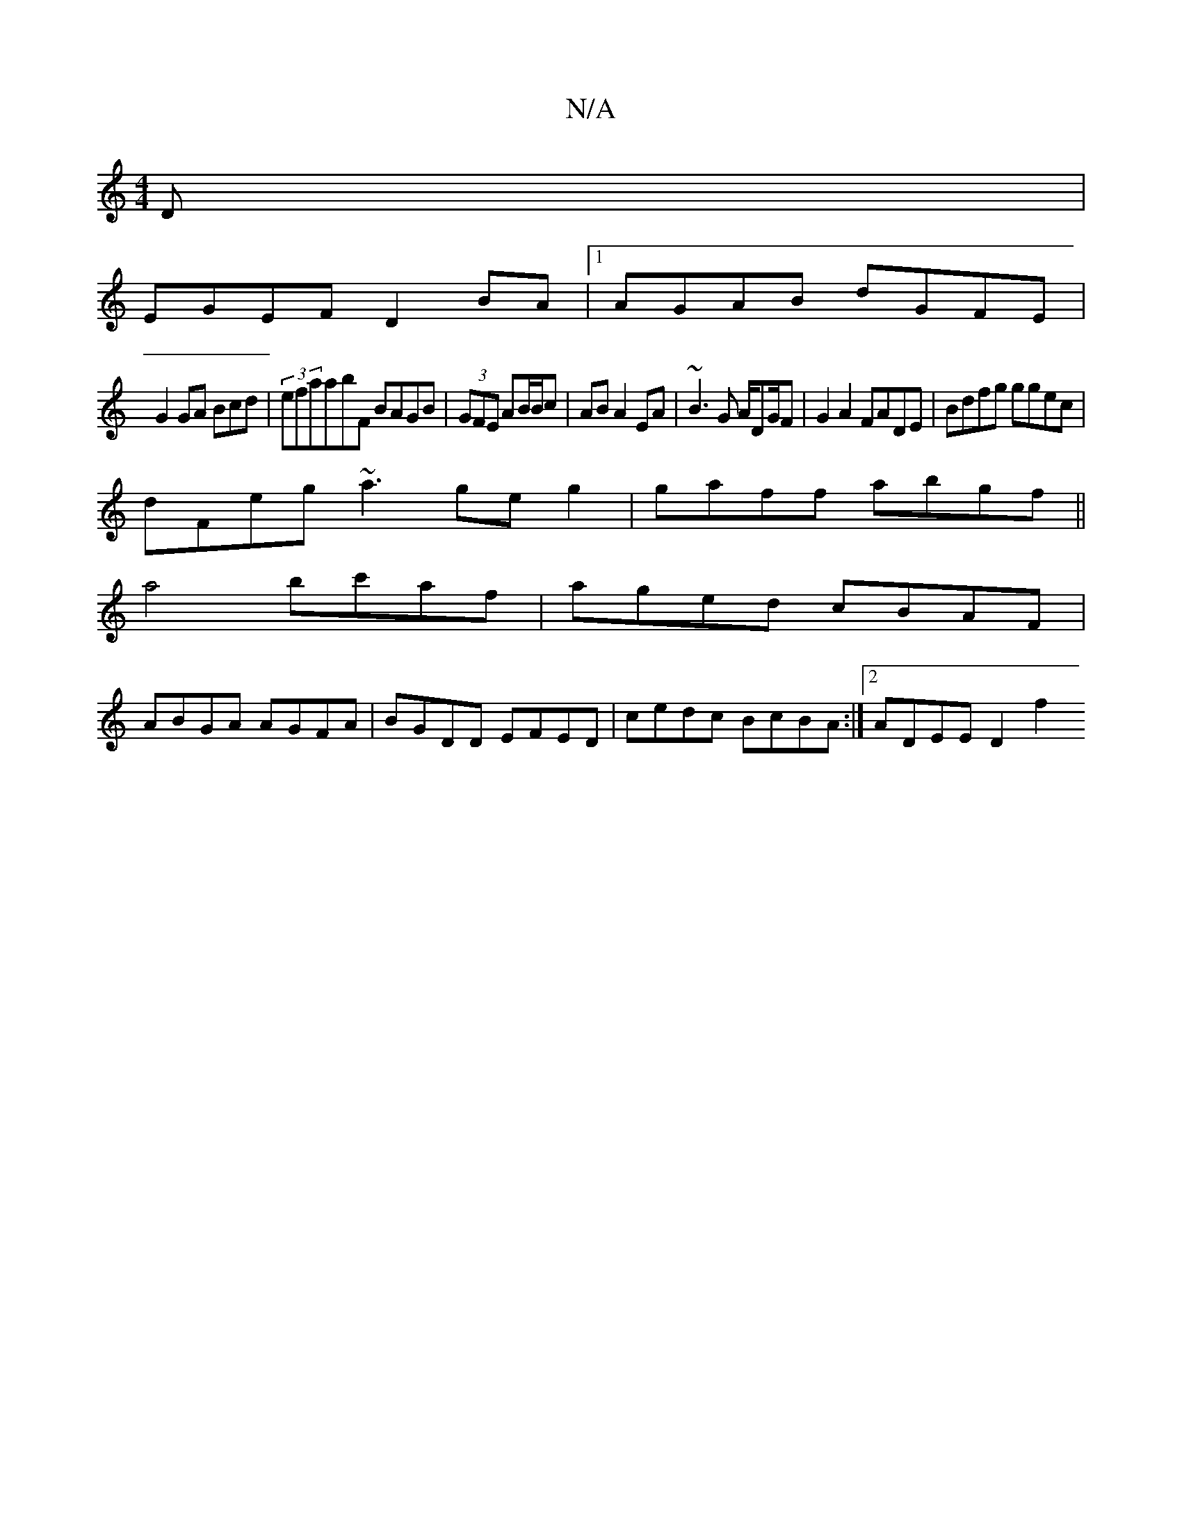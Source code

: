 X:1
T:N/A
M:4/4
R:N/A
K:Cmajor
D |
EGEF D2 BA |1 AGAB dGFE|
G2 GA Bcd|(3efraabF BAGB|(3GFE AB/B/c|AB A2 EA|~B3G A/DG/F|G2 A2 FADE | Bdfg ggec|
dFeg ~a3geg2|gaff abgf||
a4 bc'af|aged cBAF|
ABGA AGFA|BGDD EFED|cedc BcBA:|2 ADEE D2f2 